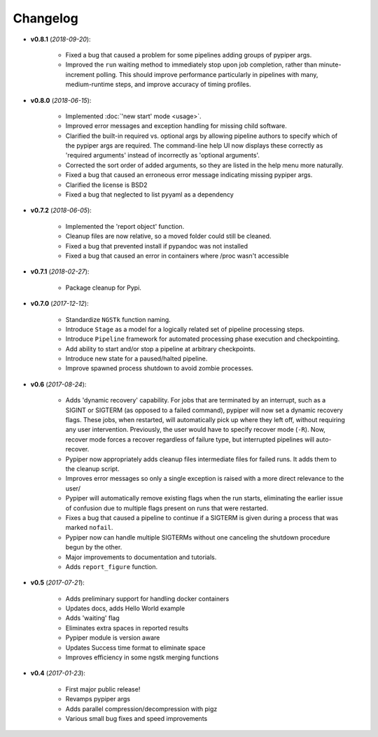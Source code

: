 Changelog
******************************


- **v0.8.1** (*2018-09-20*):

    - Fixed a bug that caused a problem for some pipelines adding groups of pypiper args.
    
    - Improved the ``run`` waiting method to immediately stop upon job
      completion, rather than minute-increment polling. This should improve
      performance particularly in pipelines with many, medium-runtime steps, and
      improve accuracy of timing profiles.


- **v0.8.0** (*2018-06-15*):

    - Implemented :doc:`'new start' mode <usage>`.

    - Improved error messages and exception handling for missing child software.

    - Clarified the built-in required vs. optional args by allowing pipeline authors to specify which of the pypiper args are required. The command-line help UI now displays these correctly as 'required arguments' instead of incorrectly as 'optional arguments'.

    - Corrected the sort order of added arguments, so they are listed in the help menu more naturally.

    - Fixed a bug that caused an erroneous error message indicating missing pypiper args.

    - Clarified the license is BSD2

    - Fixed a bug that neglected to list pyyaml as a dependency

- **v0.7.2** (*2018-06-05*):

    - Implemented the 'report object' function.

    - Cleanup files are now relative, so a moved folder could still be cleaned.

    - Fixed a bug that prevented install if pypandoc was not installed

    - Fixed a bug that caused an error in containers where /proc wasn't accessible


- **v0.7.1** (*2018-02-27*):

    - Package cleanup for Pypi.

- **v0.7.0** (*2017-12-12*):

    - Standardize ``NGSTk`` function naming.

    - Introduce ``Stage`` as a model for a logically related set of pipeline processing steps.

    - Introduce ``Pipeline`` framework for automated processing phase execution and checkpointing.

    - Add ability to start and/or stop a pipeline at arbitrary checkpoints.

    - Introduce new state for a paused/halted pipeline.

    - Improve spawned process shutdown to avoid zombie processes.

- **v0.6** (*2017-08-24*):

    - Adds 'dynamic recovery' capability. For jobs that are terminated by an interrupt, such as a SIGINT or SIGTERM (as opposed to a failed command), pypiper will now set a dynamic recovery flags. These jobs, when restarted, will automatically pick up where they left off, without requiring any user intervention. Previously, the user would have to specify recover mode (``-R``). Now, recover mode forces a recover regardless of failure type, but interrupted pipelines will auto-recover.

    - Pypiper now appropriately adds cleanup files intermediate files for failed runs. It adds them to the cleanup script.

    - Improves error messages so only a single exception is raised with a more direct relevance to the user/

    - Pypiper will automatically remove existing flags when the run starts, eliminating the earlier issue of confusion due to multiple flags present on runs that were restarted.

    - Fixes a bug that caused a pipeline to continue if a SIGTERM is given during a process that was marked ``nofail``.

    - Pypiper now can handle multiple SIGTERMs without one canceling the shutdown procedure begun by the other.

    - Major improvements to documentation and tutorials.

    - Adds ``report_figure`` function.

- **v0.5** (*2017-07-21*):

    - Adds preliminary support for handling docker containers

    - Updates docs, adds Hello World example

    - Adds 'waiting' flag

    - Eliminates extra spaces in reported results

    - Pypiper module is version aware

    - Updates Success time format to eliminate space

    - Improves efficiency in some ngstk merging functions

- **v0.4** (*2017-01-23*):

    - First major public release!

    - Revamps pypiper args

    - Adds parallel compression/decompression with pigz

    - Various small bug fixes and speed improvements
